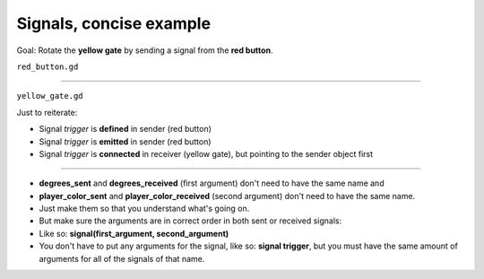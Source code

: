 .. _doc_signals_concise_example:

Signals, concise example
========================

.. image:: img/signals_concise_example.webp

Goal: Rotate the **yellow gate** by sending a signal from the **red button**.

``red_button.gd``

.. tabs::
  .. code-tab:: gdscript GDScript

    extends Area3D
    signal trigger(degrees_sent : int, player_color_sent : Color)
  
    func _on_body_entered(body):
        if body == %Player
            trigger.emit(90, Color.GOLD)

  .. code-tab:: csharp

        // red_button.cs
        using Godot;

---------

``yellow_gate.gd``

.. tabs::
  .. code-tab:: gdscript GDScript

    extends StaticBody3D
    
    func _ready():
        %RedButtonArea3D.trigger.connect(_on_trigger_press)
    
    func _on_trigger_press(degrees_received, player_color_received):
        rotation.x = -deg_to_rad(degrees_received)
        %"Player/Mesh".mesh.material.albedo_color = player_color_received

  .. code-tab:: csharp

        // red_button.cs
        using Godot;

Just to reiterate:

* Signal *trigger* is **defined** in sender (red button)
* Signal *trigger* is **emitted** in sender (red button)
* Signal *trigger* is **connected** in receiver (yellow gate), but pointing to the sender object first

---------

* **degrees_sent** and **degrees_received** (first argument) don't need to have the same name and
* **player_color_sent** and **player_color_received** (second argument) don't need to have the same name.
* Just make them so that you understand what's going on.
* But make sure the arguments are in correct order in both sent or received signals:
* Like so: **signal(first_argument, second_argument)**
* You don't have to put any arguments for the signal, like so: **signal trigger**, but you must have the same amount of arguments for all of the signals of that name.
